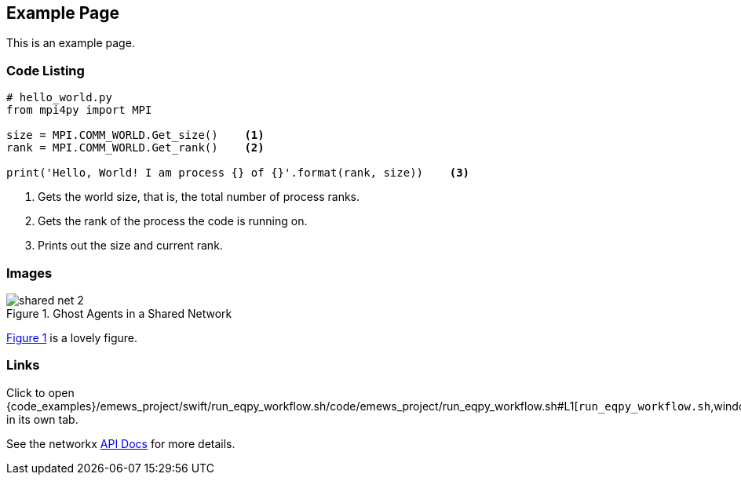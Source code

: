 == Example Page

This is an example page.

=== Code Listing

[source,python,numbered]
----
# hello_world.py
from mpi4py import MPI

size = MPI.COMM_WORLD.Get_size()    <1>
rank = MPI.COMM_WORLD.Get_rank()    <2>

print('Hello, World! I am process {} of {}'.format(rank, size))    <3>
----
<1> Gets the world size, that is, the total number of process ranks.
<2> Gets the rank of the process the code is running on.
<3> Prints out the size and current rank.


=== Images

[#img-network-ghost,reftext='{figure-caption} {counter:refnum}']
.Ghost Agents in a Shared Network
image::shared_net_2.png[]

<<img-network-ghost>> is a lovely figure.

=== Links

// Using property substitution, and opening in new window
// window=_blank opens a new window every time, even when already open. Naming the window
// seems to open if not open, but then go to that tab if it exists.
Click to open {code_examples}/emews_project/swift/run_eqpy_workflow.sh/code/emews_project/run_eqpy_workflow.sh#L1[`run_eqpy_workflow.sh`,window=run_eqpy_workflow,pts="noopener,nofollow"] in its own tab.

See the networkx https://networkx.org/documentation/stable/reference/generated/networkx.generators.random_graphs.connected_watts_strogatz_graph.html[API Docs] for more details.

